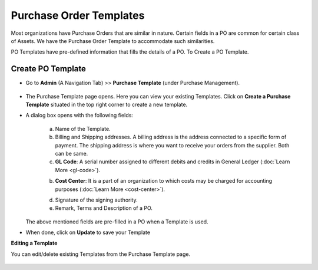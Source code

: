 ************************
Purchase Order Templates
************************

Most organizations have Purchase Orders that are similar in nature. Certain fields in a PO are common for certain class of Assets. 
We have the Purchase Order Template to accommodate such similarities. 

PO Templates have pre-defined information that fills the details of a PO. To Create a PO Template.

Create PO Template
==================

- Go to **Admin** (A Navigation Tab) >> **Purchase Template** (under Purchase Management).

.. _pur-temp-1:
.. figure:: https://s3-ap-southeast-1.amazonaws.com/flotomate-resources/purchase-management/PUR-TEMP-1.png
    :align: center
    :alt: figure 1

- The Purchase Template page opens. Here you can view your existing Templates. Click on **Create a Purchase Template** situated in the 
  top right corner to create a new template. 

- A dialog box opens with the following fields:

    .. _pur-temp-2:
    .. figure:: https://s3-ap-southeast-1.amazonaws.com/flotomate-resources/purchase-management/PUR-TEMP-2.png
        :align: center
        :alt: figure 2

    a. Name of the Template.

    b. Billing and Shipping addresses. A billing address is the address connected to a specific form of payment.
       The shipping address is where you want to receive your orders from the supplier. Both can be same.

    c. **GL Code**: A serial number assigned to different debits and credits in General Ledger (:doc:`Learn More <gl-code>`).

    b. **Cost Center**:  It is a part of an organization to which costs may be charged for accounting purposes (:doc:`Learn More <cost-center>`).

    d. Signature of the signing authority.

    e. Remark, Terms and Description of a PO.

  The above mentioned fields are pre-filled in a PO when a Template is used. 

- When done, click on **Update** to save your Template

**Editing a Template**

You can edit/delete existing Templates from the Purchase Template page. 

.. _pur-temp-3:
.. figure:: https://s3-ap-southeast-1.amazonaws.com/flotomate-resources/purchase-management/PUR-TEMP-3.png
    :align: center
    :alt: figure 3
